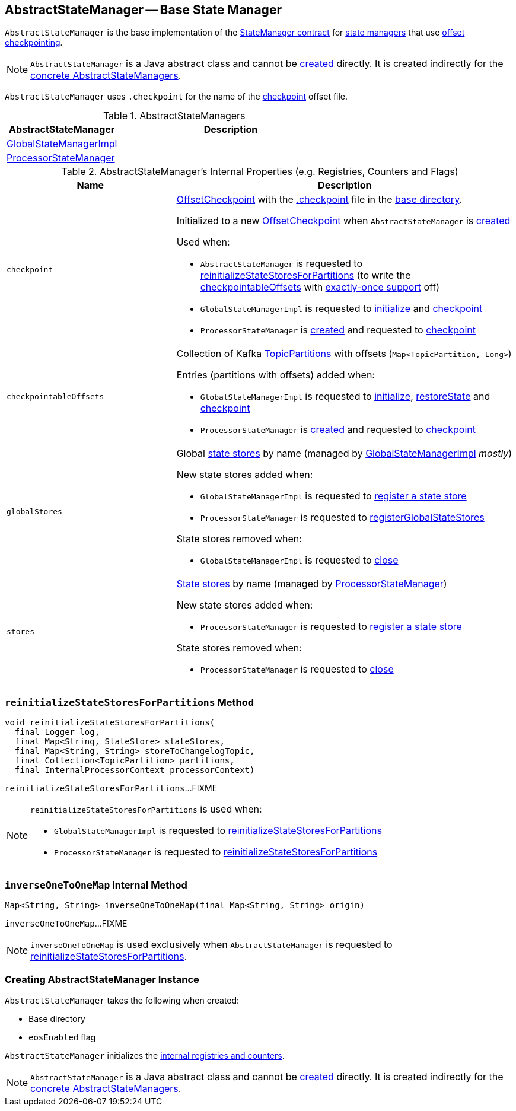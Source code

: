 == [[AbstractStateManager]] AbstractStateManager -- Base State Manager

`AbstractStateManager` is the base implementation of the <<kafka-streams-internals-StateManager.adoc#, StateManager contract>> for <<implementations, state managers>> that use <<checkpoint, offset checkpointing>>.

NOTE: `AbstractStateManager` is a Java abstract class and cannot be <<creating-instance, created>> directly. It is created indirectly for the <<implementations, concrete AbstractStateManagers>>.

[[CHECKPOINT_FILE_NAME]]
`AbstractStateManager` uses `.checkpoint` for the name of the <<checkpoint, checkpoint>> offset file.

[[implementations]]
.AbstractStateManagers
[cols="1,2",options="header",width="100%"]
|===
| AbstractStateManager
| Description

| <<kafka-streams-internals-GlobalStateManagerImpl.adoc#, GlobalStateManagerImpl>>
| [[GlobalStateManagerImpl]]

| <<kafka-streams-ProcessorStateManager.adoc#, ProcessorStateManager>>
| [[ProcessorStateManager]]
|===

[[internal-registries]]
.AbstractStateManager's Internal Properties (e.g. Registries, Counters and Flags)
[cols="1m,2",options="header",width="100%"]
|===
| Name
| Description

| checkpoint
a| [[checkpoint]] <<kafka-streams-internals-OffsetCheckpoint.adoc#, OffsetCheckpoint>> with the <<CHECKPOINT_FILE_NAME, .checkpoint>> file in the <<baseDir, base directory>>.

Initialized to a new <<kafka-streams-internals-OffsetCheckpoint.adoc#, OffsetCheckpoint>> when `AbstractStateManager` is <<creating-instance, created>>

Used when:

* `AbstractStateManager` is requested to <<reinitializeStateStoresForPartitions, reinitializeStateStoresForPartitions>> (to write the <<checkpointableOffsets, checkpointableOffsets>> with <<eosEnabled, exactly-once support>> off)

* `GlobalStateManagerImpl` is requested to <<kafka-streams-internals-GlobalStateManagerImpl.adoc#initialize, initialize>> and <<kafka-streams-internals-GlobalStateManagerImpl.adoc#checkpoint, checkpoint>>

* `ProcessorStateManager` is <<kafka-streams-ProcessorStateManager.adoc#, created>> and requested to <<kafka-streams-ProcessorStateManager.adoc#checkpoint, checkpoint>>

| checkpointableOffsets
a| [[checkpointableOffsets]] Collection of Kafka https://kafka.apache.org/22/javadoc/index.html?org/apache/kafka/common/TopicPartition.html[TopicPartitions] with offsets (`Map<TopicPartition, Long>`)

Entries (partitions with offsets) added when:

* `GlobalStateManagerImpl` is requested to <<kafka-streams-internals-GlobalStateManagerImpl.adoc#initialize, initialize>>, <<kafka-streams-internals-GlobalStateManagerImpl.adoc#restoreState, restoreState>> and <<kafka-streams-internals-GlobalStateManagerImpl.adoc#checkpoint, checkpoint>>

* `ProcessorStateManager` is <<kafka-streams-ProcessorStateManager.adoc#, created>> and requested to <<kafka-streams-ProcessorStateManager.adoc#checkpoint, checkpoint>>

| globalStores
a| [[globalStores]] Global <<kafka-streams-StateStore.adoc#, state stores>> by name (managed by <<kafka-streams-internals-GlobalStateManagerImpl.adoc#, GlobalStateManagerImpl>> _mostly_)

New state stores added when:

* `GlobalStateManagerImpl` is requested to <<kafka-streams-internals-GlobalStateManagerImpl.adoc#register, register a state store>>

* `ProcessorStateManager` is requested to <<kafka-streams-ProcessorStateManager.adoc#registerGlobalStateStores, registerGlobalStateStores>>

State stores removed when:

* `GlobalStateManagerImpl` is requested to <<kafka-streams-internals-GlobalStateManagerImpl.adoc#close, close>>

| stores
a| [[stores]] <<kafka-streams-StateStore.adoc#, State stores>> by name (managed by <<kafka-streams-ProcessorStateManager.adoc#, ProcessorStateManager>>)

New state stores added when:

* `ProcessorStateManager` is requested to <<kafka-streams-ProcessorStateManager.adoc#register, register a state store>>

State stores removed when:

* `ProcessorStateManager` is requested to <<kafka-streams-ProcessorStateManager.adoc#close, close>>
|===

=== [[reinitializeStateStoresForPartitions]] `reinitializeStateStoresForPartitions` Method

[source, java]
----
void reinitializeStateStoresForPartitions(
  final Logger log,
  final Map<String, StateStore> stateStores,
  final Map<String, String> storeToChangelogTopic,
  final Collection<TopicPartition> partitions,
  final InternalProcessorContext processorContext)
----

`reinitializeStateStoresForPartitions`...FIXME

[NOTE]
====
`reinitializeStateStoresForPartitions` is used when:

* `GlobalStateManagerImpl` is requested to <<kafka-streams-internals-GlobalStateManagerImpl.adoc#reinitializeStateStoresForPartitions, reinitializeStateStoresForPartitions>>

* `ProcessorStateManager` is requested to <<kafka-streams-ProcessorStateManager.adoc#reinitializeStateStoresForPartitions, reinitializeStateStoresForPartitions>>
====

=== [[inverseOneToOneMap]] `inverseOneToOneMap` Internal Method

[source, java]
----
Map<String, String> inverseOneToOneMap(final Map<String, String> origin)
----

`inverseOneToOneMap`...FIXME

NOTE: `inverseOneToOneMap` is used exclusively when `AbstractStateManager` is requested to <<reinitializeStateStoresForPartitions, reinitializeStateStoresForPartitions>>.

=== [[creating-instance]] Creating AbstractStateManager Instance

`AbstractStateManager` takes the following when created:

* [[baseDir]] Base directory
* [[eosEnabled]] `eosEnabled` flag

`AbstractStateManager` initializes the <<internal-registries, internal registries and counters>>.

NOTE: `AbstractStateManager` is a Java abstract class and cannot be <<creating-instance, created>> directly. It is created indirectly for the <<implementations, concrete AbstractStateManagers>>.
